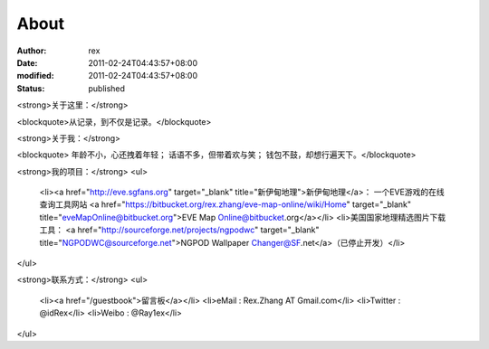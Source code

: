 
About
##########


:author: rex
:date: 2011-02-24T04:43:57+08:00
:modified: 2011-02-24T04:43:57+08:00
:status: published


<strong>关于这里：</strong>

<blockquote>从记录，到不仅是记录。</blockquote>

<strong>关于我：</strong>

<blockquote>
年龄不小，心还拽着年轻；
话语不多，但带着欢与笑；
钱包不鼓，却想行遍天下。</blockquote>

<strong>我的项目：</strong>
<ul>
	<li><a href="http://eve.sgfans.org" target="_blank" title="新伊甸地理">新伊甸地理</a>： 一个EVE游戏的在线查询工具网站 <a href="https://bitbucket.org/rex.zhang/eve-map-online/wiki/Home" target="_blank" title="eveMapOnline@bitbucket.org">EVE Map Online@bitbucket.org</a></li>
	<li>美国国家地理精选图片下载工具： <a href="http://sourceforge.net/projects/ngpodwc" target="_blank" title="NGPODWC@sourceforge.net">NGPOD Wallpaper Changer@SF.net</a>（已停止开发）</li>
</ul>

<strong>联系方式：</strong>
<ul>
	<li><a href="/guestbook">留言板</a></li>
	<li>eMail : Rex.Zhang AT Gmail.com</li>
	<li>Twitter : @idRex</li>
	<li>Weibo : @Ray1ex</li>
</ul>
